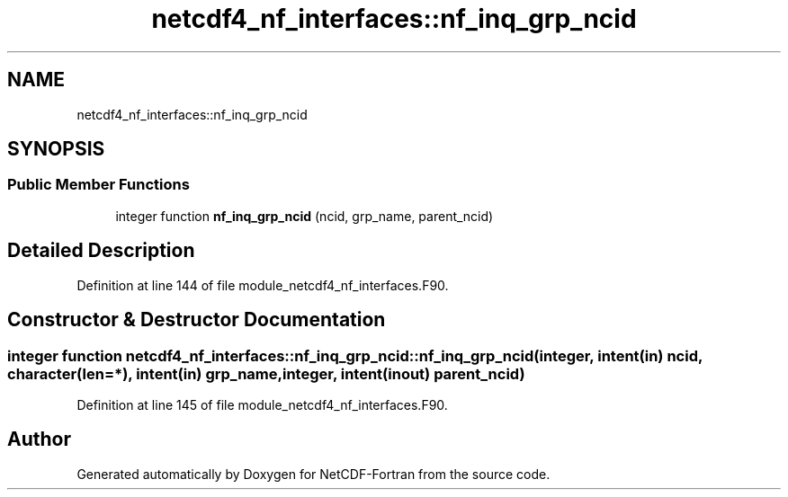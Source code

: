 .TH "netcdf4_nf_interfaces::nf_inq_grp_ncid" 3 "Wed Jan 17 2018" "Version 4.5.0-development" "NetCDF-Fortran" \" -*- nroff -*-
.ad l
.nh
.SH NAME
netcdf4_nf_interfaces::nf_inq_grp_ncid
.SH SYNOPSIS
.br
.PP
.SS "Public Member Functions"

.in +1c
.ti -1c
.RI "integer function \fBnf_inq_grp_ncid\fP (ncid, grp_name, parent_ncid)"
.br
.in -1c
.SH "Detailed Description"
.PP 
Definition at line 144 of file module_netcdf4_nf_interfaces\&.F90\&.
.SH "Constructor & Destructor Documentation"
.PP 
.SS "integer function netcdf4_nf_interfaces::nf_inq_grp_ncid::nf_inq_grp_ncid (integer, intent(in) ncid, character(len=*), intent(in) grp_name, integer, intent(inout) parent_ncid)"

.PP
Definition at line 145 of file module_netcdf4_nf_interfaces\&.F90\&.

.SH "Author"
.PP 
Generated automatically by Doxygen for NetCDF-Fortran from the source code\&.
